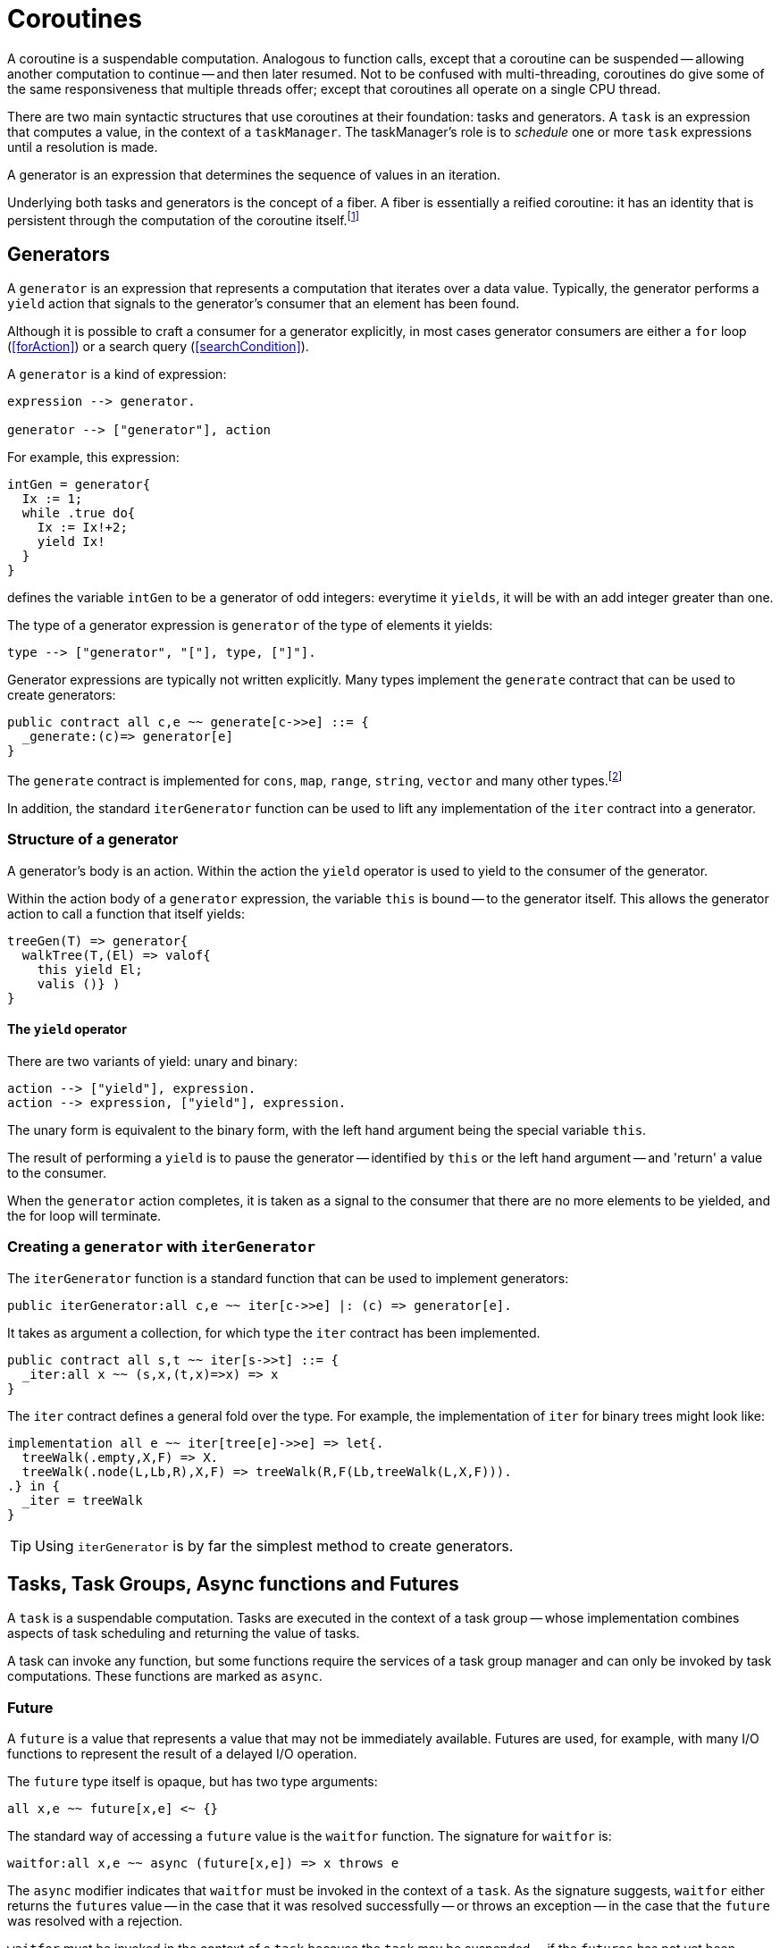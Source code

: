 [#coroutine]
= Coroutines

(((coroutines)))
(((execution,coroutines)))
A coroutine is a suspendable computation. Analogous to function calls,
except that a coroutine can be suspended -- allowing another
computation to continue -- and then later resumed. Not to be confused
with multi-threading, coroutines do give some of the same
responsiveness that multiple threads offer; except that coroutines all
operate on a single CPU thread.

There are two main syntactic structures that use coroutines at their
foundation: tasks and generators. A `task` is an expression that
computes a value, in the context of a `taskManager`. The taskManager's
role is to _schedule_ one or more `task` expressions until a
resolution is made.

A generator is an expression that determines the sequence of values in
an iteration.

Underlying both tasks and generators is the concept of a fiber. A fiber is
essentially a reified coroutine: it has an identity that is persistent through
the computation of the coroutine itself.footnote:[Although fibers have identity,
that identity is only available when provided: when the fiber is
created. Functions running as part of the coroutine cannot discover the fiber's
identity.]

[#generator]
== Generators

A `generator` is an expression that represents a computation that iterates over
a data value. Typically, the generator performs a `yield` action 
that signals to the generator's consumer that an element has been found.

Although it is possible to craft a consumer for a generator explicitly, in most
cases generator consumers are either a `for` loop (<<forAction>>) or a search
query (<<searchCondition>>).

A `generator` is a kind of expression:

[source,star]
----
expression --> generator.

generator --> ["generator"], action
----

For example, this expression:

[source,star]
----
intGen = generator{
  Ix := 1;
  while .true do{
    Ix := Ix!+2;
    yield Ix!
  }
}
----
defines the variable `intGen` to be a generator of odd integers: everytime it
`yields`, it will be with an add integer greater than one.

The type of a generator expression is `generator` of the type of elements it
yields:

[source,star]
----
type --> ["generator", "["], type, ["]"].
----

Generator expressions are typically not written explicitly. Many types implement
the `generate` contract that can be used to create generators:

[source,star]
----
public contract all c,e ~~ generate[c->>e] ::= {
  _generate:(c)=> generator[e]
}
----

The `generate` contract is implemented for `cons`, `map`, `range`, `string`,
`vector` and many other types.footnote:[If the reader implements their own
collection type, implementing `generate` allows their type to participate in
`for` loops and search queries.]

In addition, the standard `iterGenerator` function can be used to lift any
implementation of the `iter` contract into a generator.

=== Structure of a generator

A generator's body is an action. Within the action the `yield` operator is used
to yield to the consumer of the generator.

[#thisVariable]
Within the action body of a `generator` expression, the variable
`this` is bound -- to the generator itself. This allows the generator action to
call a function that itself yields:

[source,star]
----
treeGen(T) => generator{
  walkTree(T,(El) => valof{
    this yield El;
    valis ()} )
}
----

==== The `yield` operator

There are two variants of yield:
unary and binary:

[source,star]
----
action --> ["yield"], expression.
action --> expression, ["yield"], expression.
----

The unary form is equivalent to the binary form, with the left hand argument
being the special variable `this`.

The result of performing a `yield` is to pause the generator -- identified by
`this` or the left hand argument -- and 'return' a value to the consumer.

When the `generator` action completes, it is taken as a signal to the consumer
that there are no more elements to be yielded, and the for loop will terminate.

[#iterGenerator]
=== Creating a `generator` with `iterGenerator`

The `iterGenerator` function is a standard function that can be used to
implement generators:

[source,star]
----
public iterGenerator:all c,e ~~ iter[c->>e] |: (c) => generator[e].
----

It takes as argument a collection, for which type the `iter` contract has been
implemented.

[source,star]
----
public contract all s,t ~~ iter[s->>t] ::= {
  _iter:all x ~~ (s,x,(t,x)=>x) => x
}
----

The `iter` contract defines a general fold over the type. For example, the
implementation of `iter` for binary trees might look like:

[source,star]
----
implementation all e ~~ iter[tree[e]->>e] => let{.
  treeWalk(.empty,X,F) => X.
  treeWalk(.node(L,Lb,R),X,F) => treeWalk(R,F(Lb,treeWalk(L,X,F))).
.} in {
  _iter = treeWalk
}
----

TIP: Using `iterGenerator` is by far the simplest method to create generators.

== Tasks, Task Groups, Async functions and Futures

A `task` is a suspendable computation. Tasks are executed in the context of a
task group -- whose implementation combines aspects of task scheduling and
returning the value of tasks.

A task can invoke any function, but some functions require the services of a
task group manager and can only be invoked by task computations. These functions
are marked as `async`.



[#future]
=== Future

A `future` is a value that represents a value that may not be immediately
available. Futures are used, for example, with many I/O functions to 
represent the result of a delayed I/O operation.

The `future` type itself is opaque, but has two type arguments:

[source,star]
----
all x,e ~~ future[x,e] <~ {}
----

The standard way of accessing a `future` value is the `waitfor` function. The
signature for `waitfor` is:

[source,star]
----
waitfor:all x,e ~~ async (future[x,e]) => x throws e
----

The `async` modifier indicates that `waitfor` must be invoked in the context of
a `task`. As the signature suggests, `waitfor` either returns the ``future``s
value -- in the case that it was resolved successfully -- or throws an exception
-- in the case that the `future` was resolved with a rejection.

`waitfor` must be invoked in the context of a `task` because the `task` may be
suspended -- if the `futures` has not yet been resolved.

`future` values are returned by many of the standard I/O functions. However, it
is also possible for user code to create `future` values. The primary means for
creating a `future` is the `_cell_future` escape:

[source,star]
----
_cell_future:all x,e ~~ (ref either[x,e]) => future[x,e]
----

This standard function takes a reference to a cell whose type is `either[x,e]`
and creates a future from it. The `either` type is a standard type defined as:

[source,star]
----
public all a,b ~~ either[a,b] ::= .either(a) | .neither | .other(b).
----

I.e., an `either` value can be given an `a` value, a `b` value or no value.

Normally, a `future`is initialized with a reference to a `.neither` value:

[source,star]
----
makeAFuture:all x,e ~~ () => (future[x,e],ref either[x,e]).
makeAFuture() => valof{
  C = ref .neither;
  valis (_cell_future(C),C)
}
----

The future created this way will only beome resolved by setting the `C` to one
of the non-trivial values of the `either` type. On the other hand, the `future`
itself is typically returned as part of teh client function's API.

Note that setting the reference to `.either(V)` has the effect of resolving the
future, and setting it to `.other(E)` has the effect of rejecting the future: it
will cause `waitfor` to throw the value of the rejection as an exception.


[#fiber]
== Fibers

A fiber is a computation whose execution can be managed. Fibers can be
created, suspended and resumed. Fibers also have identity which allows
data structures to be created that contain fiber references.

Fibers represent the _foundational_ concept underlying the coroutining
features of Star -- they play a similar role as other
comparable concepts such as shift/reset, prompt/control and effects:
they are the basis of higher level features that programmers will more
typically use.

TIP: Although fibers are the foundation of coroutining, normally `fiber`
features are not used directly in regular programs: they are used in libraries
that, for example, implement features such as yield-style generators and green
threads.

[#fiberType]
=== Fiber Type

(((type, fiber)))
(((fiber type)))
The `fiber` type is used to characterize the type of fiber expressions. It
takes the form:
[#fiberTypeFig]
.Fiber Type
[source,star]
----
type --> fiberType.

fiberType --> ["fiber", "["], resumeType, [","], suspendType, ["]"].

resumeType --> type.

suspendType --> type.
----

The `resumeType` refers to values that can be sent to the fiber -- as it is
resumed -- and the `suspendType` type argument refers to values that the fiber
may suspend with (see below) -- i.e., may return to the external computation.

=== Create a `fiber`

A `fiber` is created using the built-in function: `_fiber`. Its main argument is
a _fiber function_.

==== Fiber functions

A fiber function is a function that denotes the computation that a
fiber performs.  The general form of the type of a fiber function is:

[source,star]
----
all r,s ~~ (fiber[r,s],r) => s
----

The `r` type indicates the type of the value given to the fiber whenever it is
resumed, and the `s` type indicates the type that the fiber will return and what
it will yield should it suspend.

Note the second occurrance of `r`: when a fiber is resumed for the first time,
the value given during the corresponding `_resume` operation is modeled as the
second argument to the fiber function.

The `_fiber` function takes a fiber function and returns a new
fiber that will execute that function -- when it is `resume`d.

The type of `_fiber` is:

[source,star]
----
_fiber: all r,s ~~ ((fiber[r,s],r)=>s)=>fiber[r,s]
----

I.e., it returns a new fiber.

=== Suspend using `suspend`

The `suspend` operator is used when a fiber wishes to suspend
itself. There are two arguments to `suspend`: the
identity of the fiber to be suspended and the value that determines the
_suspension event_:

[source,star]
----
(suspend): all r,s ~~ (fiber[r,s],s) => r
----

The returned value from a use of `suspend` is the value used
when the fiber is resumed using `resume`.

=== Resume using `resume`

The `resume` operator is used when one wishes to resume a fiber.
There are two arguments to `resume`: the
identity of the fiber to be resumed, and a value that determines the
_resumption event_:

[source,star]
----
(resume): all r,s ~~ (fiber[r,s],r) => s
----

The second argument -- of type `r` -- is passed to the fiber
being resumed. Since that fiber must be in a suspended state, the
`resume` function suspends the current fiber and resumes the
identified fiber.

The `resume` operator returns when either the fiber function of
the resumed fiber returns, or the resumed fiber suspends itself. In
both cases the value returned by `resume` is the value returned
by the fiber function -- or the value passed in a call to
`suspend`.

=== Retiring a fiber with `retire`

The `retire` function can be used by a fiber when it wished to
cease execution. This is an alternative method of exiting a fiber; the
normal way is simply return from the fiber function.

[source,star]
----
(retire): all r,s ~~ (fiber[r,s],s) => ()
----

The `retire` operator does not actually return. When invoked, the
fiber it is running will be terminated and the corresponding
`resume` expression will have as its value the second argument from the
`retire` expression.

